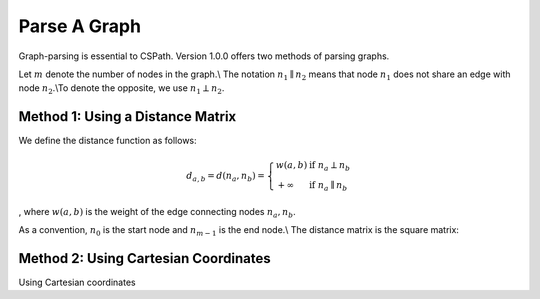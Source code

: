 Parse A Graph
=====================

Graph-parsing is essential to CSPath. Version 1.0.0 offers two methods of parsing graphs.

Let :math:`m` denote the number of nodes in the graph.\\ The notation :math:`n_{1} \parallel n_{2}` means that node :math:`n_{1}` does not share an edge with node :math:`n_{2}`.\\To denote the opposite, we use :math:`n_{1} \perp n_{2}`. 

Method 1: Using a Distance Matrix
---------------------------------

We define the distance function as follows:

.. math::
    d_{a, b} = d(n_{a}, n_{b}) = 
    \left\{
            \begin{array}{ll}
                  w(a, b) & \mbox{if } n_{a} \perp n_{b} \\
                  +\infty & \mbox{if } n_{a} \parallel n_{b}
            \end{array}
    \right.
, where :math:`w(a, b)` is the weight of the edge connecting nodes :math:`n_{a}, n_{b}`.

As a convention, :math:`n_{0}` is the start node and :math:`n_{m-1}` is the end node.\\
The distance matrix is the square matrix:

    
Method 2: Using Cartesian Coordinates
-------------------------------------

Using Cartesian coordinates
